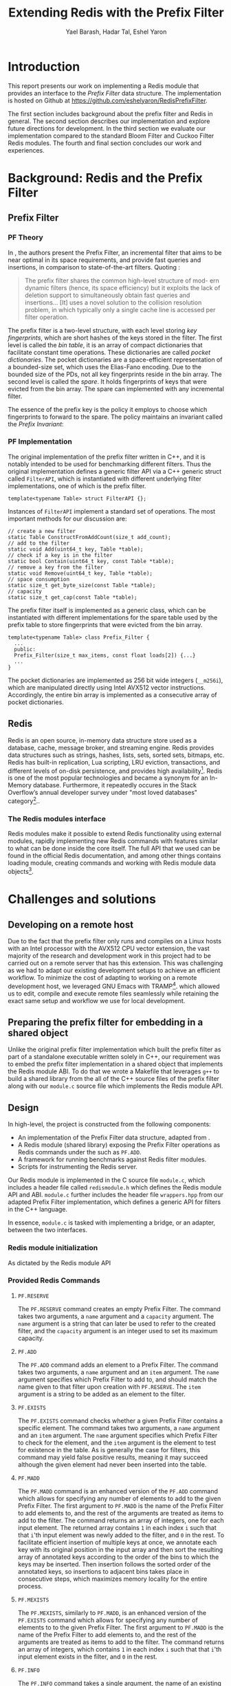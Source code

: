 #+TITLE: Extending Redis with the Prefix Filter
#+OPTIONS: toc:nil num:nil ^:{}
#+AUTHOR: Yael Barash, Hadar Tal, Eshel Yaron
#+bibliography: workshop.bib
#+STARTUP: inlineimages indent contents
#+LATEX_HEADER: \usepackage{natbib}
#+LATEX_HEADER: \newtheorem{invariant}{Invariant}[section]

* Introduction

This report presents our work on implementing a Redis module that
provides an interface to the /Prefix Filter/ data structure.  The
implementation is hosted on Github at
\url{https://github.com/eshelyaron/RedisPrefixFilter}.

The first section includes background about the prefix filter and
Redis in general.  The second section describes our implementation and
explore future directions for development.  In the third section we
evaluate our implementation compared to the standard Bloom Filter and
Cuckoo Filter Redis modules.  The fourth and final section concludes
our work and experiences.

* Background: Redis and the Prefix Filter

** Prefix Filter
*** PF Theory

In \cite{even2022prefix}, the authors present the Prefix Filter, an
incremental filter that aims to be near optimal in its space
requirements, and provide fast queries and insertions, in comparison
to state-of-the-art filters.  Quoting \cite{even2022prefix}:

#+begin_quote
The prefix filter shares the common high-level structure of mod- ern
dynamic filters (hence, its space efficiency) but it exploits the lack
of deletion support to simultaneously obtain fast queries and
insertions... [It] uses a novel solution to the collision resolution
problem, in which typically only a single cache line is accessed per
filter operation.
#+end_quote

The prefix filter is a two-level structure, with each level storing
/key fingerprints/, which are short hashes of the keys stored in the
filter.  The first level is called the /bin table/, it is an array of
compact dictionaries that facilitate constant time operations.  These
dictionaries are called /pocket dictionaries/.  The pocket dictionaries
are a space-efficient representation of a bounded-size set, which uses
the Elias-Fano encoding. Due to the bounded size of the PDs, not all
key fingerprints reside in the bin array.  The second level is called
the /spare/. It holds fingerprints of keys that were evicted from the
bin array.  The spare can implemented with any incremental filter.

The essence of the prefix key is the policy it employs to choose which
fingerprints to forward to the spare.  The policy maintains an
invariant called the /Prefix Invariant/:

\begin{invariant}[Prefix Invariant]
Each bin $i$ contains a prefix of the sorted list of key fingerprints
of keys that were inserted into the prefix filter and whose dedicated
bin is $i$.
\end{invariant}

*** PF Implementation

The original implementation of the prefix filter written in C++, and
it is notably intended to be used for benchmarking different filters.
Thus the original implementation defines a generic filter API via a
C++ generic struct called =FilterAPI=, which is instantiated with
different underlying filter implementations, one of which is the
prefix filter.

#+begin_src c++
  template<typename Table> struct FilterAPI {};
#+end_src

Instances of =FilterAPI= implement a standard set of operations. The
most important methods for our discussion are:

#+begin_src c++
  // create a new filter
  static Table ConstructFromAddCount(size_t add_count);
  // add to the filter
  static void Add(uint64_t key, Table *table);
  // check if a key is in the filter
  static bool Contain(uint64_t key, const Table *table);
  // remove a key from the filter
  static void Remove(uint64_t key, Table *table);
  // space consumption
  static size_t get_byte_size(const Table *table);
  // capacity
  static size_t get_cap(const Table *table);
#+end_src

The prefix filter itself is implemented as a generic class, which can
be instantiated with different implementations for the spare table
used by the prefix table to store fingerprints that were evicted from
the bin array.

#+begin_src c++
  template<typename Table> class Prefix_Filter {
    ...
    public:
    Prefix_Filter(size_t max_items, const float loads[2]) {...}
    ...
  }
#+end_src

The pocket dictionaries are implemented as 256 bit wide integers
(=__m256i=), which are manipulated directly using Intel AVX512 vector
instructions.  Accordingly, the entire bin array is implemented as a
consecutive array of pocket dictionaries.

** Redis

Redis is an open source, in-memory data structure store used as a
database, cache, message broker, and streaming engine. Redis provides
data structures such as strings, hashes, lists, sets, sorted sets,
bitmaps, etc. Redis has built-in replication, Lua scripting, LRU
eviction, transactions, and different levels of on-disk persistence,
and provides high availability[fn:1].  Redis is one of the
most popular technologies and became a synonym for an In-Memory
database. Furthermore, it repeatedly occures in the Stack Overflow’s
annual developer survey under "most loved databases" category[fn:2]..

*** The Redis modules interface

Redis modules make it possible to extend Redis functionality using
external modules, rapidly implementing new Redis commands with
features similar to what can be done inside the core itself.  The full
API that we used can be found in the official Redis documentation, and
among other things contains loading module, creating commands and
working with Redis module data objects[fn:3].

[fn:1] https://redis.io/docs/about/
[fn:2] https://redis.com/blog/redis-is-the-most-loved-database-for-the-4th-year-in-a-row/
[fn:3] https://redis.io/docs/reference/modules/

* Challenges and solutions

** Developing on a remote host

Due to the fact that the prefix filter only runs and compiles on a
Linux hosts with an Intel processor with the AVX512 CPU vector
extension, the vast majority of the research and development work in
this project had to be carried out on a remote server that has this
extension.  This was challenging as we had to adapt our existing
development setups to achieve an efficient workflow.  To minimize the
cost of adapting to working on a remote development host, we leveraged
GNU Emacs with TRAMP[fn:4].
which allowed us to edit, compile and execute remote files seamlessly
while retaining the exact same setup and workflow we use for local
development.

[fn:4] https://www.gnu.org/software/tramp/

** Preparing the prefix filter for embedding in a shared object

Unlike the original prefix filter implementation which built the
prefix filter as part of a standalone executable written solely in
C++, our requirement was to embed the prefix filter implementation in
a shared object that implements the Redis module ABI.  To do that we
wrote a Makefile that leverages =g++= to build a shared library from the
all of the C++ source files of the prefix filter along with our
=module.c= source file which implements the Redis module API.

** Design

In high-level, the project is constructed from the following components:
- An implementation of the Prefix Filter data structure, adapted from
  \cite{even2022prefix}.
- A Redis module (shared library) exposing the Prefix Filter
  operations as Redis commands under the such as =PF.ADD=.
- A framework for running benchmarks against Redis filter modules.
- Scripts for instrumenting the Redis server.

Our Redis module is implemented in the C source file =module.c=, which
includes a header file called =redismodule.h= which defines the Redis
module API and ABI.  =module.c= further includes the header file
=wrappers.hpp= from our adapted Prefix Filter implementation, which
defines a generic API for filters in the C++ language.

In essence, =module.c= is tasked with implementing a bridge, or an
adapter, between the two interfaces.

*** Redis module initialization

As dictated by the Redis module API
[fn:5], our Redis module defines a
symbol =RedisModule_OnLoad=, implemented by a C function of the same
name in =module.c=.  The =OnLoad= function is invoked by the Redis runtime
upon loading a dynamic module, and its role is to initialize the
module and register any provided commands for later use.

The Redis module API provide the =RedisModule_Init= function for
initializing dynamic modules as part of their =OnLoad= routines.  Such
is the case also in our =OnLoad= implementation, which invokes
=RedisModule_Init= as its first step and registers through it the
command namespace =PF= for Prefix Filter commands.

Next, our =OnLoad= routine leverages the =RedisModule_CreateCommand=
function from the Redis module API to register a sequence of commands
for working with the underlying Prefix Filter through the Redis
interface.

[fn:5] https://redis.io/docs/reference/modules/
*** Provided Redis Commands

**** =PF.RESERVE=

The =PF.RESERVE= command creates an empty Prefix Filter.  The command
takes two arguments, a =name= argument and a =capacity= argument.  The
=name= argument is a string that can later be used to refer to the
created filter, and the =capacity= argument is an integer used to set
its maximum capacity.

**** =PF.ADD=

The =PF.ADD= command adds an element to a Prefix Filter.  The command
takes two arguments, a =name= argument and an =item= argument.  The =name=
argument specifies which Prefix Filter to add to, and should match the
name given to that filter upon creation with =PF.RESERVE=.  The =item=
argument is a string to be added as an element to the filter.

**** =PF.EXISTS=

The =PF.EXISTS= command checks whether a given Prefix Filter contains a
specific element.  The command takes two arguments, a =name= argument
and an =item= argument.  The =name= argument specifies which Prefix Filter
to check for the element, and the =item= argument is the element to test
for existence in the table.  As is generally the case for filters,
this command may yield false positive results, meaning it may succeed
although the given element had never been inserted into the table.

**** =PF.MADD=

The =PF.MADD= command is an enhanced version of the =PF.ADD= command which
allows for specifying any number of elements to add to the given
Prefix Filter.  The first argument to =PF.MADD= is the name of the
Prefix Filter to add elements to, and the rest of the arguments are
treated as items to add to the filter.  The command returns an array
of integers, one for each input element.  The returned array contains
=1= in each index =i= such that that =i='th input element was newly added to
the filter, and =0= in the rest.  To facilitate efficient insertion of
multiple keys at once, we annotate each key with its original position
in the input array and then sort the resulting array of annotated keys
according to the order of the bins to which the keys may be inserted.
Then insertion follows the sorted order of the annotated keys, so
insertions to adjacent bins takes place in consecutive steps, which
maximizes memory locality for the entire process.

**** =PF.MEXISTS=

The =PF.MEXISTS=, similarly to =PF.MADD=, is an enhanced version of the
=PF.EXISTS= command which allows for specifying any number of elements
to to the given Prefix Filter.  The first argument to =PF.MADD= is the
name of the Prefix Filter to add elements to, and the rest of the
arguments are treated as items to add to the filter.  The command
returns an array of integers, which contains =1= in each index =i= such
that that =i='th input element exists in the filter, and =0= in the rest.

**** =PF.INFO=

The =PF.INFO= command takes a single argument, the name of an existing
Prefix Filter table and returns information about the status of the
table.

#+begin_src
127.0.0.1:6379> pf.reserve my_table 1024
OK
127.0.0.1:6379> pf.info my_table
1) Capacity
2) (integer) 1024
3) Filled
4) (integer) 0
5) Size
6) (integer) 1568
#+end_src

** Future directions

*** Faster sorting for multi commands

It may be possible to improve the performance of the multi commands
(=PF.MADD= and =PF.MEXITS=) by leveraging a different sorting algorithm
than the currently used generic quicksort implementation.  In the
course of working on this project we have examined two main
alternatives:

1. Radix sort - we experimented with replacing the current quicksort
   with an implementation of radix sort.  On paper, radix sort is has
   better asymptotic time complexity compared to the comparison based
   quicksort.  Since we are need to reply with an array of results
   that corresponds to the order of the input array for multicommands,
   we must use the stable variant of radix sort.  Unfortunately the
   stable variant of radix sort does not sort the input in place and
   in general has a high cost in terms of memory locality.  For this
   reason we didn't find it preferable to the current implementation
   in our use case.

2. =Highway= based quicksort - we considered using the =Highway= library
   from Google[fn:6], a C++ library that provides portable SIMD/vector
   intrinsics, but decided against it because we found that
   integrating the entire library into our Redis module just for its
   quicksort implementation was not warranted, seeing as it would have
   also required non-trivial changes to our existing code to use the
   =Highway= API.

[fn:6] https://github.com/google/highway/

*** Presisting the prefix filter

One interesting part of the Redis module API that our current
implementation does not cover are the Redis Database save and /load
methods/.  The RDB save and load methods are C callback functions that
a Redis module provides for Redis to call when creating a persitent
snapshot of the current state and loading a snapshot from disk,
respectively.  These callbacks get a special IO handle and can use the
=RedisModule_Save*= and =RedisModule_Load*= interface functions which
allow for storing or retrieving values from the IO handle.  The only
values supported directly by this API are numeric values up to 64 bit
wide and strings of arbitrary size, hence the pocket dictionaries of
the prefix table will could be persisted either as four consecutive 64
bit integers, or as 32 byte long strings.  The entire bin array may
also be persisted as on large string buffer.  In either case, care
should be taken if persisted prefix tables are to be shared between
hosts with different endianness.

* Evaluation

** Benchmarks introduction

A Benchmark in Performance Testing is a metric or a point of reference
against which software products or services can be compared to assess
the quality measures. In other words, Benchmark means a set standard
that helps to determine the quality of a software product or a
service. We can benchmark a software product or service to assess its
quality.

We would like to compare the performance of the filters to determine
if there is any improvment by using the implemented data structure –
prefix filter. Filter data structures are used to test whether an
element is a member of a set. Particullary in redis, In-Memory filters
let us unswer that question in a near-realtime duration, so while
trying to compare the filters we should think about the filters's
latency while adding and querying data. We created performence tests
which measure the duration of the multi-add and multi-exists commands
under different amount of items in the command and increasing amount
of concurrent requests.

** Benchmarks implementation

While creating the benchmarks, we decided to use the Golang programing
language. Golang is expressive, clean, and efficient. Its concurrency
mechanisms make it easy to write programs that get the most out of
multicore and networked machines. We also had previous experience with
creating a Redis client in Go that is able to perform non-standard
Redis commands by using Lua scripts.

We have created a generic test function which receive -
- N - number of iterations
- M - number of parallel tests
- F - function to be tested
and returns the average durtion of N iterations, each contains M concurrent callings to F.

The benchmark folder includes -
- redis - a Redis client which is able to perform non-standard Redis commands.
- scripts- Lua scripts which Redis can execute.
- utils - random strings generator and the generic test function.
- visualisation - a python program for visualizing the results.
- correctnessTests.go - validate the behavior of the implemented commands.
- loadTests.go - perform the benchmarks.

** Results

In every benchmark, we set N (number of iterations) to 50.

*** Benchmark A
#+NAME:   fig:bench1
[[./testExistsPerNumberOfParalleledTests.png]]

*** Benchmark B
#+NAME:   fig:bench2
[[./testMAddPerNumberOfItems.png]]
- In every MADD test there was just one call.

*** Benchmark C
#+NAME:   fig:bench3
[[./testMAddPerNumberOfParalleledTests.png]]
- In every MADD command 10 records were added.

*** Benchmark D
#+NAME:   fig:bench4
[[./testMExistsPerNumberOfItems.png]]
- In every MExists test there was just one call.

*** Benchmark E
#+NAME:   fig:bench5
[[./testMExistsPerNumberOfItemsAlwaysNegative.png]]
- In every MExists test there was just one call.


As seen in the following graphs, prefix
filter is in par with the state-of-the-art filters.

Although the benchmarks don't show a clear improvement, the other
filters outperform prefix filter at most by a constant factor (and not
by an order of magnitude).

* Conclusion
- The work was mainly divided into two parts: implementing the prefix
  filter code into Redis and Compare the performance of prefix pilter
  with bloom filter and cuckoo filter
- results and conclusions: it was expected that the performance of the
  prefix filter will surpass the performance of bloom filter. However,
  we We saw that in all the indices we performed this is not the
  case. It is possible that if further improvements are made in the
  implementation, the results will be consistent with the theoy
- Learning and application: during the work We learned a lot about the
  theory and the implementation of the prefix filter, as well as
  working with redis server and RedisBloom.


\bibliographystyle{plain}
\bibliography{workshop.bib}
